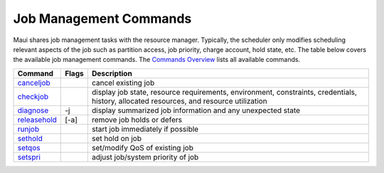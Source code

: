 Job Management Commands
#######################

Maui shares job management tasks with the resource manager. Typically,
the scheduler only modifies scheduling relevant aspects of the job such
as partition access, job priority, charge account, hold state, etc. The
table below covers the available job management commands. The `Commands
Overview <a.gcommandoverview.html>`__ lists all available commands.

+-----------------------------------------------+-------------+-------------------------------------------------------------------------------------------------------------------------------------------+
| **Command**                                   | **Flags**   | **Description**                                                                                                                           |
+-----------------------------------------------+-------------+-------------------------------------------------------------------------------------------------------------------------------------------+
| `canceljob <commands/canceljob.html>`__       |             | cancel existing job                                                                                                                       |
+-----------------------------------------------+-------------+-------------------------------------------------------------------------------------------------------------------------------------------+
| `checkjob <commands/checkjob.html>`__         |             | display job state, resource requirements, environment, constraints, credentials, history, allocated resources, and resource utilization   |
+-----------------------------------------------+-------------+-------------------------------------------------------------------------------------------------------------------------------------------+
| `diagnose <commands/diagnose.html>`__         | -j          | display summarized job information and any unexpected state                                                                               |
+-----------------------------------------------+-------------+-------------------------------------------------------------------------------------------------------------------------------------------+
| `releasehold <commands/releasehold.html>`__   | [-a]        | remove job holds or defers                                                                                                                |
+-----------------------------------------------+-------------+-------------------------------------------------------------------------------------------------------------------------------------------+
| `runjob <commands/runjob.html>`__             |             | start job immediately if possible                                                                                                         |
+-----------------------------------------------+-------------+-------------------------------------------------------------------------------------------------------------------------------------------+
| `sethold <commands/sethold.html>`__           |             | set hold on job                                                                                                                           |
+-----------------------------------------------+-------------+-------------------------------------------------------------------------------------------------------------------------------------------+
| `setqos <commands/setqos.html>`__             |             | set/modify QoS of existing job                                                                                                            |
+-----------------------------------------------+-------------+-------------------------------------------------------------------------------------------------------------------------------------------+
| `setspri <commands/setspri.html>`__           |             | adjust job/system priority of job                                                                                                         |
+-----------------------------------------------+-------------+-------------------------------------------------------------------------------------------------------------------------------------------+
